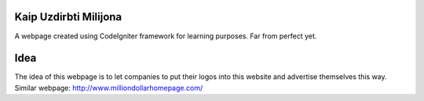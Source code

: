 ###################
Kaip Uzdirbti Milijona
###################

A webpage created using CodeIgniter framework for learning purposes. 
Far from perfect yet.

###################
Idea
###################

The idea of this webpage is to let companies to put their logos into this website and advertise themselves this way.
Similar webpage: http://www.milliondollarhomepage.com/